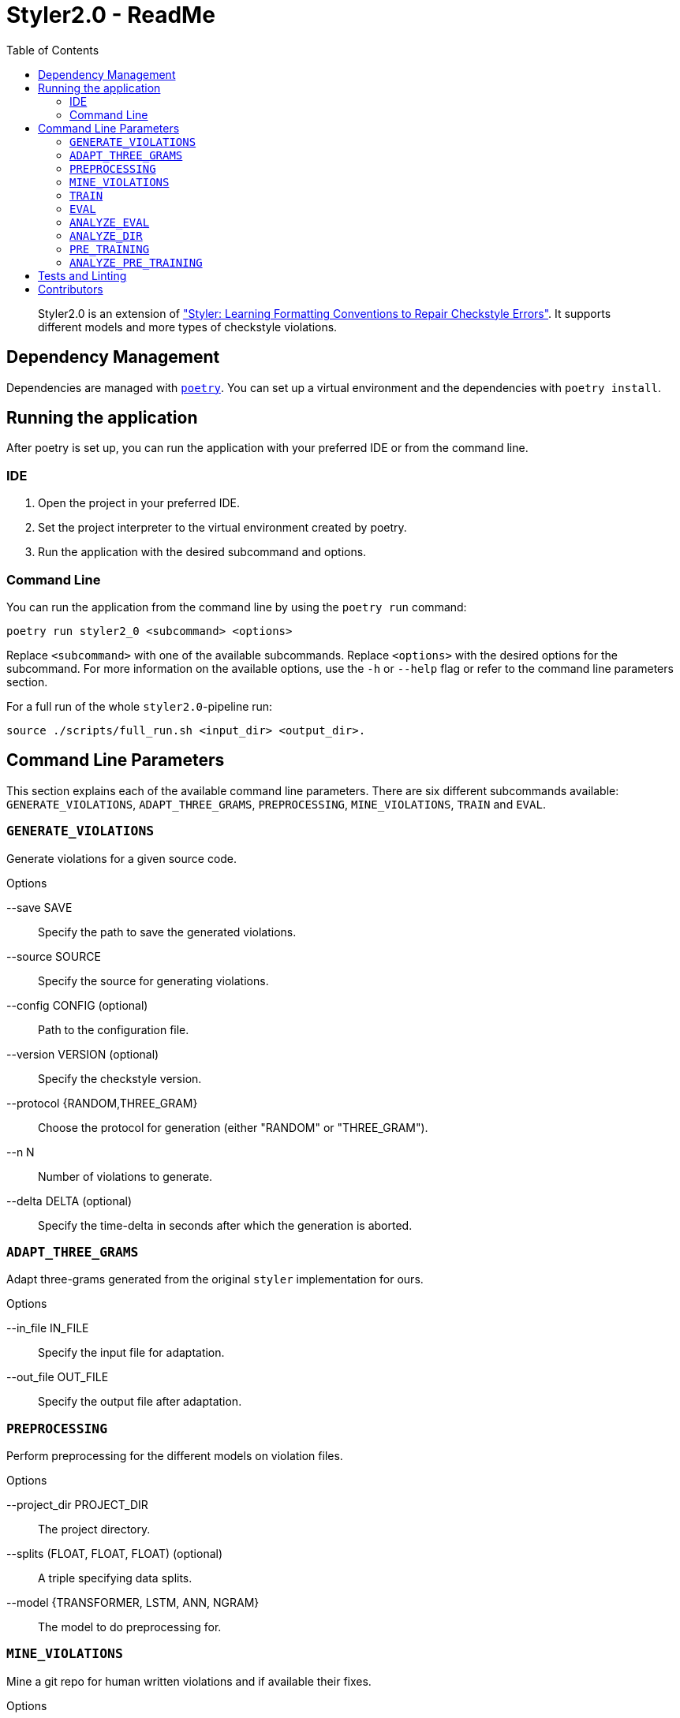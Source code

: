 = Styler2.0 - ReadMe
:icons: font
:toc:
:url-poetry: https://python-poetry.org/
:url-pre-commit: https://pre-commit.com/
:url-styler: https://github.com/ASSERT-KTH/styler
:url-sphrilix: https://github.com/sphrilix
:url-lukro: https://github.com/LuKrO2011

[abstract]
Styler2.0 is an extension of link:{url-styler}["Styler: Learning Formatting Conventions to Repair Checkstyle Errors"].
It supports different models and more types of checkstyle violations.

== Dependency Management

Dependencies are managed with link:{url-poetry}[`poetry`].
You can set up a virtual environment and the dependencies with `poetry install`.

== Running the application

After poetry is set up, you can run the application with your preferred IDE or from the command line.

=== IDE

1. Open the project in your preferred IDE.
2. Set the project interpreter to the virtual environment created by poetry.
3. Run the application with the desired subcommand and options.

=== Command Line

You can run the application from the command line by using the `poetry run` command:

[source,bash]
----
poetry run styler2_0 <subcommand> <options>
----

Replace `<subcommand>` with one of the available subcommands.
Replace `<options>` with the desired options for the subcommand.
For more information on the available options, use the `-h` or `--help` flag or refer to the command line parameters section.

For a full run of the whole `styler2.0`-pipeline run:
[source,bash]
----
source ./scripts/full_run.sh <input_dir> <output_dir>.
----

== Command Line Parameters

This section explains each of the available command line parameters.
There are six different subcommands available: `GENERATE_VIOLATIONS`, `ADAPT_THREE_GRAMS`, `PREPROCESSING`, `MINE_VIOLATIONS`, `TRAIN` and `EVAL`.

=== `GENERATE_VIOLATIONS`

Generate violations for a given source code.

.Options
--save SAVE:: Specify the path to save the generated violations.
--source SOURCE:: Specify the source for generating violations.
--config CONFIG (optional):: Path to the configuration file.
--version VERSION (optional):: Specify the checkstyle version.
--protocol {RANDOM,THREE_GRAM}:: Choose the protocol for generation (either "RANDOM" or "THREE_GRAM").
--n N:: Number of violations to generate.
--delta DELTA (optional):: Specify the time-delta in seconds after which the generation is aborted.

=== `ADAPT_THREE_GRAMS`

Adapt three-grams generated from the original `styler` implementation for ours.

.Options
--in_file IN_FILE:: Specify the input file for adaptation.
--out_file OUT_FILE:: Specify the output file after adaptation.

=== `PREPROCESSING`

Perform preprocessing for the different models on violation files.

.Options
--project_dir PROJECT_DIR:: The project directory.
--splits (FLOAT, FLOAT, FLOAT) (optional):: A triple specifying data splits.
--model {TRANSFORMER, LSTM, ANN, NGRAM}:: The model to do preprocessing for.

=== `MINE_VIOLATIONS`

Mine a git repo for human written violations and if available their fixes.

.Options
--save SAVE:: Specify the path to save the mined data.
--repo REPO:: Specify the repo that should be mined.

=== `TRAIN`

Train a model.

.Options
--path PATH:: The directory of the processed model data.
--epochs EPOCHS:: Number how many epoch the model should be trained.
--model {TRANSFORMER, LSTM, ANN, NGRAM}:: The model to be trained.

=== `EVAL`

Evaluate a model on mined violations.

.Options
--project_dir PROJECT_DIR:: The project_directory of styler2.0.
--top_k TOP_K:: Number of how many fixes should be sampled for each violation.
--model {TRANSFORMER, LSTM, ANN, NGRAM}:: The model to be evaluated.
--mine_violations_dir MINED_VIOLATIONS_DIR:: The path to the mined violations.

=== `ANALYZE_EVAL`

Analyze the evaluation results of one project.

.Options
--eval_dir EVAL_DIR:: The directory of the evaluation results.

=== `ANALYZE_DIR`

Analyzes the evaluation results of all projects in a directory.

.Options
--project_dir PROJECT_DIR:: The projects directory.

=== `PRE_TRAINING`

Runs the pretraining.

.Options
--projects_dir PROJECT_DIR:: The projects directory.
--save_dir SAVE_DIR:: The save directory.

=== `ANALYZE_PRE_TRAINING`

Analyzes the pretraining results.
.Options
--dir PRETRAINING_DIR:: The pretraining directory.

== Tests and Linting

The `Makefile` contains several examples how the unit-tests and various linters can be run using poetry.
Of course, you can use `make` directly, too.

This project also uses link:{url-pre-commit}[`pre-commit`] to automatically set up Git pre-commit hooks that run the relevant code formatting and linting tools.
You can set it up by running `poetry run pre-commit install`.
Then the code will be automatically formatted before every commit.

== Contributors
* link:{url-sphrilix}[Maximilian Jungwirth]
* link:{url-lukro}[Lukas Krodinger]
